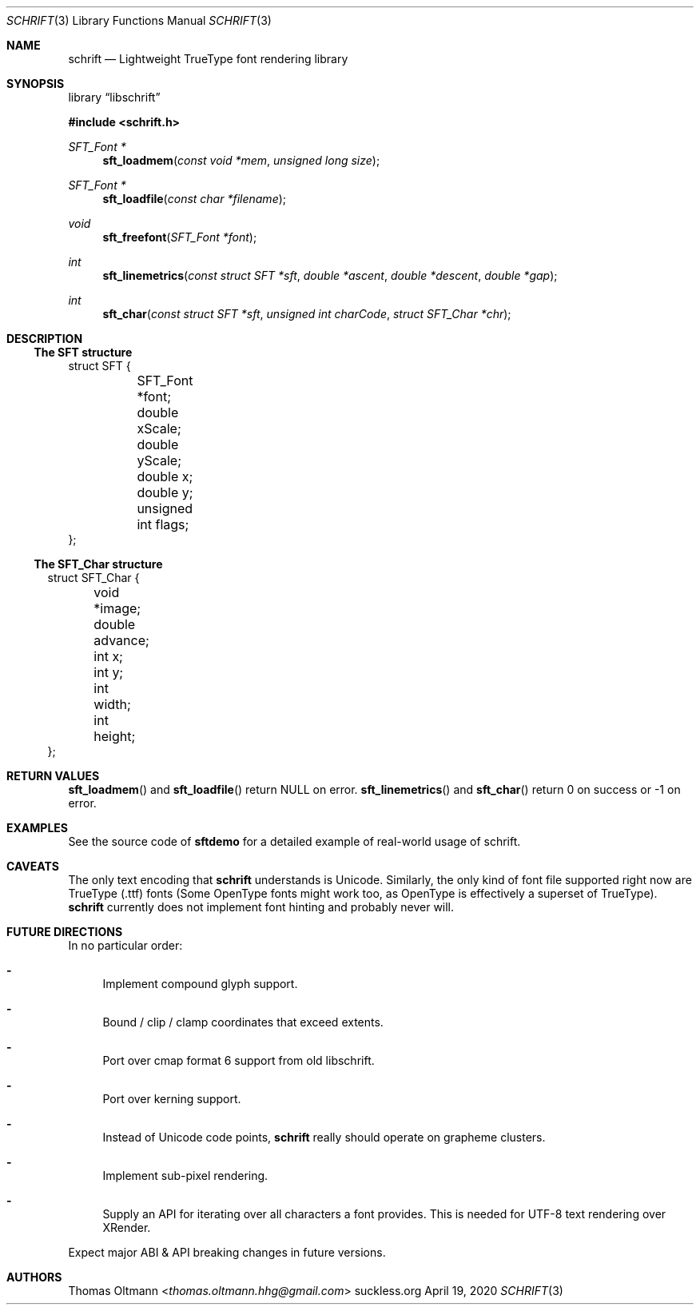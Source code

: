 .Dd April 19, 2020
.Dt SCHRIFT 3
.Os suckless.org
.Sh NAME
.Nm schrift
.Nd Lightweight TrueType font rendering library

.Sh SYNOPSIS

.Lb libschrift

.In schrift.h

.Ft SFT_Font *
.Fn sft_loadmem "const void *mem" "unsigned long size"
.Ft SFT_Font *
.Fn sft_loadfile "const char *filename"
.Ft void
.Fn sft_freefont "SFT_Font *font"

.Ft int
.Fn sft_linemetrics "const struct SFT *sft" "double *ascent" "double *descent" "double *gap"
.Ft int
.Fn sft_char "const struct SFT *sft" "unsigned int charCode" "struct SFT_Char *chr"

.Sh DESCRIPTION

.Ss The SFT structure

.Bd -literal

struct SFT {
	SFT_Font *font;
	double xScale;
	double yScale;
	double x;
	double y;
	unsigned int flags;
};

.El

.Ss The SFT_Char structure

.Bl -literal

struct SFT_Char {
	void *image;
	double advance;
	int x;
	int y;
	int width;
	int height;
};

.El

.Sh RETURN VALUES

.Fn sft_loadmem
and
.Fn sft_loadfile
return NULL on error.
.Fn sft_linemetrics
and
.Fn sft_char
return 0 on success or -1 on error.

.Sh EXAMPLES

See the source code of
.Sy sftdemo
for a detailed example of real-world usage of schrift.

.Sh CAVEATS

The only text encoding that
.Nm
understands is Unicode.
Similarly, the only kind of font file supported right now
are TrueType (.ttf) fonts (Some OpenType fonts might work too,
as OpenType is effectively a superset of TrueType).
.Nm
currently does not implement font hinting and probably never will.

.Sh FUTURE DIRECTIONS

In no particular order:
.Bl -dash
.It
Implement compound glyph support.
.It
Bound / clip / clamp coordinates that exceed extents.
.It
Port over cmap format 6 support from old libschrift.
.It
Port over kerning support.
.It
Instead of Unicode code points,
.Nm
really should operate on grapheme clusters.
.It
Implement sub-pixel rendering.
.It
Supply an API for iterating over all characters a font provides.
This is needed for UTF-8 text rendering over XRender.
.El

Expect major ABI & API breaking changes in future versions.

.Sh AUTHORS
.An Thomas Oltmann Aq Mt thomas.oltmann.hhg@gmail.com
